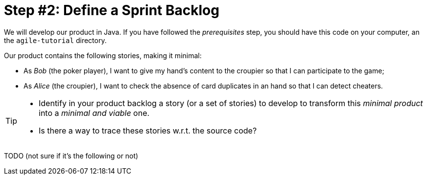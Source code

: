 = Step #2: Define a Sprint Backlog

We will develop our product in Java. If you have followed the _prerequisites_ step, you should have this code on your computer, an the `agile-tutorial` directory.

Our product contains the following stories, making it minimal:

* As _Bob_ (the poker player), I want to give my hand's content to the croupier so that I can participate to the game;
* As _Alice_ (the croupier), I want to check the absence of card duplicates in an hand so that I can detect cheaters.

[TIP]
====
* Identify in your product backlog a story (or a set of stories) to develop to transform this _minimal product_ into a _minimal and viable_ one.
* Is there a way to trace these stories w.r.t. the source code?
====








TODO (not sure if it's the following or not)

